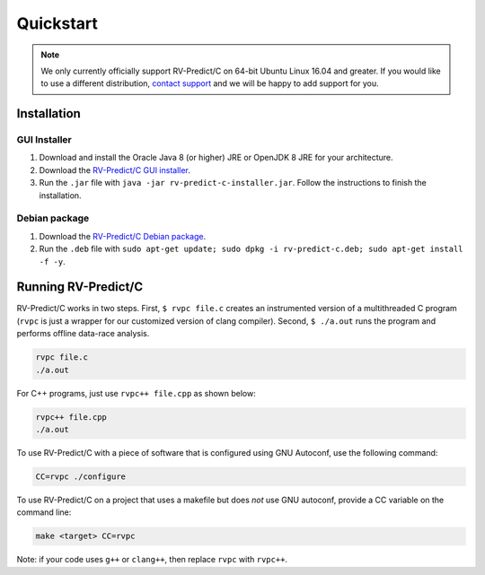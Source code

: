 Quickstart
==========
.. note:: We only currently officially support RV-Predict/C on 64-bit Ubuntu Linux 16.04 and greater. 
          If you would like to use a different distribution, `contact support <https://runtimeverification.com/support>`_ and
          we will be happy to add support for you.  

Installation
------------

GUI Installer 
~~~~~~~~~~~~~
1. Download and install the Oracle Java 8 (or higher) JRE or OpenJDK 8 JRE for your architecture.
2. Download the `RV-Predict/C GUI installer <https://runtimeverification.com/predict/>`_.
3. Run the ``.jar`` file with ``java -jar rv-predict-c-installer.jar``. Follow the instructions to finish the installation.  

Debian package 
~~~~~~~~~~~~~~~~
1. Download the `RV-Predict/C Debian package <https://runtimeverification.com/predict/>`_.
2. Run the ``.deb`` file with ``sudo apt-get update; sudo dpkg -i rv-predict-c.deb; sudo apt-get install -f -y``.  

Running RV-Predict/C 
--------------------

RV-Predict/C works in two steps.  First, ``$ rvpc file.c`` creates an
instrumented version of a multithreaded C program (``rvpc`` is just
a wrapper for our customized version of clang compiler).  Second, ``$
./a.out`` runs the program and performs offline data-race analysis.

.. code-block:: none

    rvpc file.c
    ./a.out

For C++ programs, just use ``rvpc++ file.cpp`` as shown below:

.. code-block:: none

    rvpc++ file.cpp
    ./a.out

To use RV-Predict/C with a piece of software that is configured using GNU
Autoconf, use the following command:

.. code-block:: none

    CC=rvpc ./configure

To use RV-Predict/C on a project that uses a makefile but does *not*
use GNU autoconf, provide a CC variable on the command line:

.. code-block:: none

    make <target> CC=rvpc

Note: if your code uses ``g++`` or ``clang++``, then replace ``rvpc``
with ``rvpc++``.
